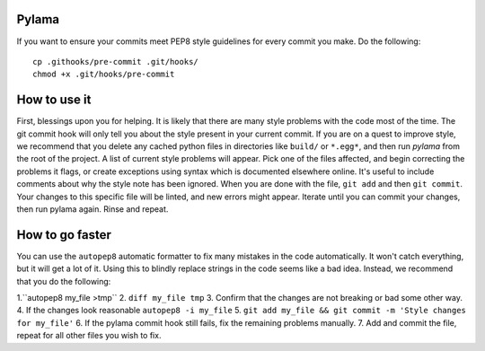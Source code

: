 Pylama
======

If you want to ensure your commits meet PEP8 style guidelines for every commit you make. Do the following::

        cp .githooks/pre-commit .git/hooks/
        chmod +x .git/hooks/pre-commit

How to use it
=============

First, blessings upon you for helping. It is likely that there are many style problems with the code most of the time. The git commit hook will only tell you about the style present in your current commit. If you are on a quest to improve style, we recommend that you delete any cached python files in directories like ``build/`` or ``*.egg*``, and then run `pylama` from the root of the project. A list of current style problems will appear. Pick one of the files affected, and begin correcting the problems it flags, or create exceptions using syntax which is documented elsewhere online. It's useful to include comments about why the style note has been ignored. When you are done with the file, ``git add`` and then ``git commit``. Your changes to this specific file will be linted, and new errors might appear. Iterate until you can commit your changes, then run pylama again. Rinse and repeat.

How to go faster
================

You can use the ``autopep8`` automatic formatter to fix many mistakes in the code automatically. It won't catch everything, but it will get a lot of it. Using this to blindly replace strings in the code seems like a bad idea. Instead, we recommend that you do the following:

1.``autopep8 my_file >tmp``
2. ``diff my_file tmp``
3. Confirm that the changes are not breaking or bad some other way.
4. If the changes look reasonable ``autopep8 -i my_file``
5. ``git add my_file && git commit -m 'Style changes for my_file'``
6. If the pylama commit hook still fails, fix the remaining problems manually.
7. Add and commit the file, repeat for all other files you wish to fix.

